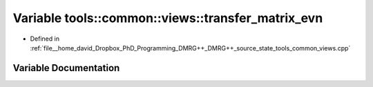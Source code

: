 .. _exhale_variable_namespacetools_1_1common_1_1views_1a8ca6ab75ea4a9e71ef45a0a0e675f185:

Variable tools::common::views::transfer_matrix_evn
==================================================

- Defined in :ref:`file__home_david_Dropbox_PhD_Programming_DMRG++_DMRG++_source_state_tools_common_views.cpp`


Variable Documentation
----------------------


.. doxygenvariable:: tools::common::views::transfer_matrix_evn
